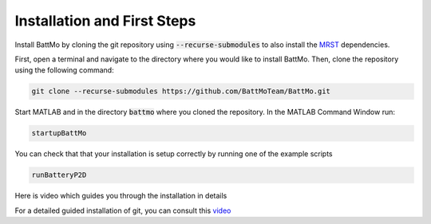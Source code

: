 =========================================
Installation and First Steps
=========================================

.. _installation:

Install BattMo by cloning the git repository using :code:`--recurse-submodules` to also install the `MRST`_ dependencies.

First, open a terminal and navigate to the directory where you would like to install BattMo. Then, clone the repository using the following command:

.. code-block:: shell

   git clone --recurse-submodules https://github.com/BattMoTeam/BattMo.git


Start MATLAB and in the directory :code:`battmo` where you cloned the repository. In the MATLAB Command Window run:

.. code-block:: matlab

   startupBattMo


You can check that that your installation is setup correctly by running one of the example scripts

.. code-block:: matlab

   runBatteryP2D

Here is video which guides you through the installation in details

.. youtube:: -XVppzyNSs0
              
For a detailed guided installation of git, you can consult this `video <https://www.youtube.com/watch?v=FMXpZjXhaFY>`_

.. _MRST: https://www.sintef.no/Projectweb/MRST/
